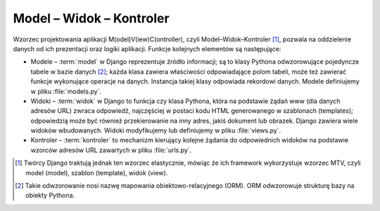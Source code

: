 .. _mvc:

Model – Widok – Kontroler
#########################

Wzorzec projektowania aplikacji M(odel)V(iew)C(ontroller),
czyli Model–Widok–Kontroler [#]_, pozwala na oddzielenie danych od ich prezentacji oraz logiki aplikacji.
Funkcje kolejnych elementów są następujące:

* Modele – :term:`model` w Django reprezentuje źródło informacji;
  są to klasy Pythona odwzorowujące pojedyncze tabele w bazie danych [#]_;
  każda klasa zawiera właściwości odpowiadające polom tabeli,
  może też zawierać funkcje wykonujące operacje na danych.
  Instancja takiej klasy odpowiada rekordowi danych.
  Modele definiujemy w pliku :file:`models.py`.

* Widoki – :term:`widok` w Django to funkcja czy klasa Pythona, która na podstawie żądań www
  (dla danych adresów URL) zwraca odpowiedź, najczęściej w postaci kodu HTML
  generowanego w szablonach (templates); odpowiedzią może być również
  przekierowanie na inny adres, jakiś dokument lub obrazek.
  Django zawiera wiele widoków wbudowanych. Widoki modyfikujemy
  lub definiujemy w pliku :file:`views.py`.

* Kontroler – :term:`kontroler` to mechanizm kierujący kolejne żądania
  do odpowiednich widoków na podstawie wzorców adresów URL zawartych w pliku :file:`urls.py`.

.. [#] Twórcy Django traktują jednak ten wzorzec elastycznie, mówiąc że ich
   framework wykorzystuje wzorzec MTV, czyli model (model), szablon (template), widok (view).
.. [#] Takie odwzorowanie nosi nazwę mapowania obiektowo-relacyjnego (ORM).
   ORM odwzorowuje strukturę bazy na obiekty Pythona.